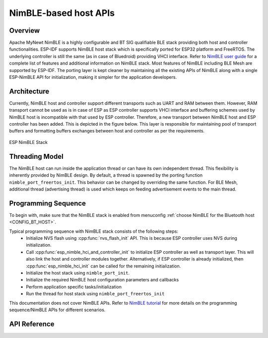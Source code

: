NimBLE-based host APIs
**********************
Overview
========

Apache MyNewt NimBLE is a highly configurable and BT SIG qualifiable BLE stack providing both host and controller functionalities. ESP-IDF supports NimBLE host stack which is specifically ported for ESP32 platform and FreeRTOS. The underlying controller is still the same (as in case of Bluedroid) providing VHCI interface. Refer to  `NimBLE user guide <http://mynewt.apache.org/latest/network/index.html#>`_ for a complete list of features and additional information on NimBLE stack. Most features of NimBLE including BLE Mesh are supported by ESP-IDF. The porting layer is kept cleaner by maintaining all the existing APIs of NimBLE along with a single ESP-NimBLE API for initialization, making it simpler for the application developers.

Architecture
============

Currently, NimBLE host and controller support different transports such as UART and RAM between them. However, RAM transport cannot be used as is in case of ESP as ESP controller supports VHCI interface and buffering schemes used by NimBLE host is incompatible with that used by ESP controller. Therefore, a new transport between NimBLE host and ESP controller has been added. This is depicted in the figure below. This layer is responsible for maintaining pool of transport buffers and formatting buffers exchanges between host and controller as per the requirements.

.. figure:: ../../../../_static/esp32_nimble_stack.png
    :align: center
    :alt: ESP NimBLE Stack.
    :scale: 50

    ESP NimBLE Stack


Threading Model
===============

The NimBLE host can run inside the application thread or can have its own independent thread. This flexibility is inherently provided by NimBLE design. By default, a thread is spawned by the porting function ``nimble_port_freertos_init``. This behavior can be changed by overriding the same function. For BLE Mesh, additional thread (advertising thread) is used which keeps on feeding advertisement events to the main thread.

Programming Sequence
====================

To begin with, make sure that the NimBLE stack is enabled from menuconfig :ref:`choose NimBLE for the Bluetooth host <CONFIG_BT_HOST>`.

Typical programming sequence with NimBLE stack consists of the following steps:
    * Initialize NVS flash using :cpp:func:`nvs_flash_init` API. This is because ESP controller uses NVS during initialization.
    * Call :cpp:func:`esp_nimble_hci_and_controller_init` to initialize ESP controller as well as transport layer. This will also link the host and controller modules together. Alternatively, if ESP controller is already initialized, then :cpp:func:`esp_nimble_hci_init` can be called for the remaining initialization.
    * Initialize the host stack using ``nimble_port_init``.
    * Initialize the required NimBLE host configuration parameters and callbacks
    * Perform application specific tasks/initialization
    * Run the thread for host stack using ``nimble_port_freertos_init``

This documentation does not cover NimBLE APIs. Refer to `NimBLE tutorial <https://mynewt.apache.org/latest/network/index.html#ble-user-guide>`_ for more details on the programming sequence/NimBLE APIs for different scenarios.

API Reference
=============

.. include-build-file:: inc/esp_nimble_hci.inc
